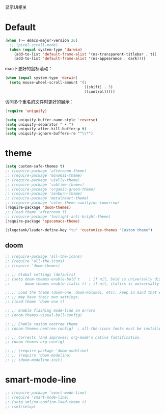 显示UI相关

* Default
#+BEGIN_SRC emacs-lisp
  (when (>= emacs-major-version 26)
    ;; (pixel-scroll-mode)
    (when (equal system-type 'darwin)
      (add-to-list 'default-frame-alist '(ns-transparent-titlebar . t))
      (add-to-list 'default-frame-alist '(ns-appearance . dark))))
#+END_SRC

mac下更好的鼠标滚动：
#+BEGIN_SRC emacs-lisp
  (when (equal system-type 'darwin)
    (setq mouse-wheel-scroll-amount '(1
                                      ((shift) . 5)
                                      ((control)))))
#+END_SRC

访问多个重名的文件时更好的展示：
#+BEGIN_SRC emacs-lisp
  (require 'uniquify)

  (setq uniquify-buffer-name-style 'reverse)
  (setq uniquify-separator " • ")
  (setq uniquify-after-kill-buffer-p t)
  (setq uniquify-ignore-buffers-re "^\\*")
#+END_SRC

* theme
#+BEGIN_SRC emacs-lisp
  (setq custom-safe-themes t)
  ;; (require-package 'afternoon-theme)
  ;; (require-package 'monokai-theme)
  ;; (require-package 'ujelly-theme)
  ;; (require-package 'sublime-themes)
  ;; (require-package 'organic-green-theme)
  ;; (require-package 'zenburn-theme)
  ;; (require-package 'metalheart-theme)
  ;; (require-package 'color-theme-sanityinc-tomorrow)
  (require-package 'doom-themes)
  ;; (load-theme 'afternoon t)
  ;; (require-package 'twilight-anti-bright-theme)
  (require-package 'spacemacs-theme)

  (slegetank/leader-define-key "tu" 'customize-themes "Custom theme")
#+END_SRC

** doom
#+BEGIN_SRC emacs-lisp
  ;; (require-package 'all-the-icons)
  ;; (require 'all-the-icons)
  ;; (require 'doom-themes)

  ;; ;; Global settings (defaults)
  ;; (setq doom-themes-enable-bold t    ; if nil, bold is universally disabled
  ;;       doom-themes-enable-italic t) ; if nil, italics is universally disabled

  ;; ;; Load the theme (doom-one, doom-molokai, etc); keep in mind that each theme
  ;; ;; may have their own settings.
  ;; (load-theme 'doom-one t)

  ;; ;; Enable flashing mode-line on errors
  ;; (doom-themes-visual-bell-config)

  ;; ;; Enable custom neotree theme
  ;; (doom-themes-neotree-config)  ; all-the-icons fonts must be installed!

  ;; ;; Corrects (and improves) org-mode's native fontification.
  ;; (doom-themes-org-config)

  ;; ;; (require-package 'doom-modeline)
  ;; ;; (require 'doom-modeline)
  ;; ;; (doom-modeline-init)
#+END_SRC

* smart-mode-line
#+BEGIN_SRC emacs-lisp
  ;; (require-package 'smart-mode-line)
  ;; (require 'smart-mode-line)
  ;; (setq sml/no-confirm-load-theme t)
  ;; (sml/setup)
#+END_SRC
